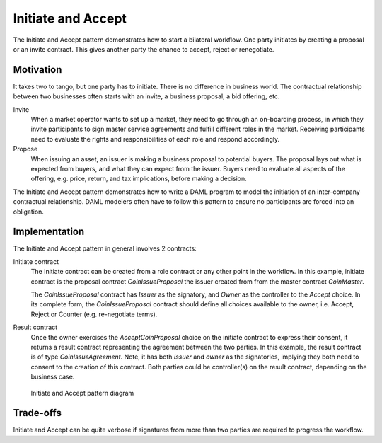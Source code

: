 .. Copyright (c) 2019 Digital Asset (Switzerland) GmbH and/or its affiliates. All rights reserved.
.. SPDX-License-Identifier: Apache-2.0

Initiate and Accept
###################

The Initiate and Accept pattern demonstrates how to start a bilateral workflow. One party initiates by creating a proposal or an invite contract. This gives another party the chance to accept, reject or renegotiate.

Motivation
**********

It takes two to tango, but one party has to initiate. There is no difference in business world. The contractual relationship between two businesses often starts with an invite, a business proposal, a bid offering, etc.

Invite
  When a market operator wants to set up a market, they need to go through an on-boarding process, in which they invite participants to sign master service agreements and fulfill different roles in the market. Receiving participants need to evaluate the rights and responsibilities of each role and respond accordingly.
Propose
  When issuing an asset, an issuer is making a business proposal to potential buyers. The proposal lays out what is expected from buyers, and what they can expect from the issuer. Buyers need to evaluate all aspects of the offering, e.g. price, return, and tax implications, before making a decision.

The Initiate and Accept pattern demonstrates how to write a DAML program to model the initiation of an inter-company contractual relationship. DAML modelers often have to follow this pattern to ensure no participants are forced into an obligation.

Implementation
**************

The Initiate and Accept pattern in general involves 2 contracts:

Initiate contract
  The Initiate contract can be created from a role contract or any other point in the workflow. In this example, initiate contract is the proposal contract  *CoinIssueProposal* the issuer created from from the master contract *CoinMaster*.

  .. literalinclude:: daml/CoinIssuance.daml
    :language: daml
    :lines: 13-23

  The *CoinIssueProposal* contract has *Issuer* as the signatory, and *Owner* as the controller to the *Accept* choice. In its complete form, the *CoinIssueProposal* contract should define all choices available to the owner, i.e. Accept, Reject or Counter (e.g. re-negotiate terms).

  .. literalinclude:: daml/CoinIssuance.daml
    :language: daml
    :lines: 26-35

Result contract
  Once the owner exercises the *AcceptCoinProposal* choice on the initiate contract to express their consent, it returns a result contract representing the agreement between the two parties. In this example, the result contract is of type *CoinIssueAgreement*. Note, it has both *issuer* and *owner* as the signatories, implying they both need to consent to the creation of this contract. Both parties could be controller(s) on the result contract, depending on the business case.

  .. literalinclude:: daml/CoinIssuance.daml
    :language: daml
    :lines: 38-48

.. figure:: images/initiateaccept.png

  Initiate and Accept pattern diagram

Trade-offs
**********

Initiate and Accept can be quite verbose if signatures from more than two parties are required to progress the workflow.
